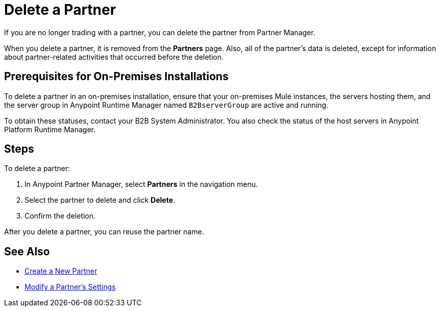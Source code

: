 = Delete a Partner

If you are no longer trading with a partner, you can delete the partner from Partner Manager.

When you delete a partner, it is removed from the *Partners* page. Also, all of the partner's data is deleted, except for information about partner-related activities that occurred before the deletion.

== Prerequisites for On-Premises Installations

To delete a partner in an on-premises installation, ensure that your on-premises Mule instances, the servers hosting them, and the server group in Anypoint Runtime Manager named `B2BserverGroup` are active and running.

To obtain these statuses, contact your B2B System Administrator. You also check the status of the host servers in Anypoint Platform Runtime Manager.

== Steps

To delete a partner:

. In Anypoint Partner Manager, select *Partners* in the navigation menu.
. Select the partner to delete and click *Delete*.
. Confirm the deletion.

After you delete a partner, you can reuse the partner name.

== See Also

* xref:create-partner.adoc[Create a New Partner]
* xref:modify-partner-settings.adoc[Modify a Partner's Settings]
